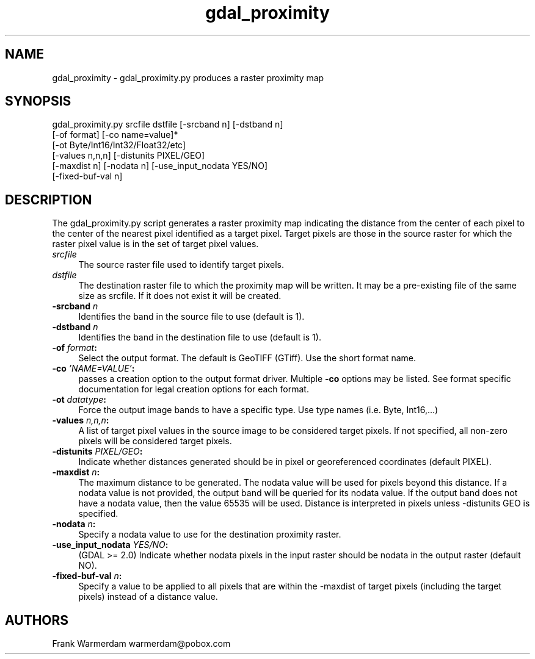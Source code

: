 .TH "gdal_proximity" 1 "Mon Oct 24 2016" "GDAL" \" -*- nroff -*-
.ad l
.nh
.SH NAME
gdal_proximity \- gdal_proximity\&.py 
produces a raster proximity map
.SH "SYNOPSIS"
.PP
.PP
.nf
gdal_proximity.py srcfile dstfile [-srcband n] [-dstband n] 
                  [-of format] [-co name=value]*
                  [-ot Byte/Int16/Int32/Float32/etc]
                  [-values n,n,n] [-distunits PIXEL/GEO]
                  [-maxdist n] [-nodata n] [-use_input_nodata YES/NO]
                  [-fixed-buf-val n] 
.fi
.PP
.SH "DESCRIPTION"
.PP
The gdal_proximity\&.py script generates a raster proximity map indicating the distance from the center of each pixel to the center of the nearest pixel identified as a target pixel\&. Target pixels are those in the source raster for which the raster pixel value is in the set of target pixel values\&.
.PP
.IP "\fB\fIsrcfile\fP\fP" 1c
The source raster file used to identify target pixels\&.
.PP
.IP "\fB\fIdstfile\fP\fP" 1c
The destination raster file to which the proximity map will be written\&. It may be a pre-existing file of the same size as srcfile\&. If it does not exist it will be created\&.
.PP
.IP "\fB\fB-srcband\fP \fIn\fP\fP" 1c
Identifies the band in the source file to use (default is 1)\&.
.PP
.IP "\fB\fB-dstband\fP \fIn\fP\fP" 1c
Identifies the band in the destination file to use (default is 1)\&.
.PP
.IP "\fB\fB-of\fP \fIformat\fP:\fP" 1c
Select the output format\&. The default is GeoTIFF (GTiff)\&. Use the short format name\&. 
.PP
.IP "\fB\fB-co\fP \fI'NAME=VALUE'\fP:\fP" 1c
passes a creation option to the output format driver\&. Multiple \fB-co\fP options may be listed\&. See format specific documentation for legal creation options for each format\&. 
.PP
.IP "\fB\fB-ot\fP \fIdatatype\fP:\fP" 1c
Force the output image bands to have a specific type\&. Use type names (i\&.e\&. Byte, Int16,\&.\&.\&.) 
.PP
.IP "\fB\fB-values\fP \fIn,n,n\fP:\fP" 1c
A list of target pixel values in the source image to be considered target pixels\&. If not specified, all non-zero pixels will be considered target pixels\&. 
.PP
.IP "\fB\fB-distunits\fP \fIPIXEL/GEO\fP:\fP" 1c
Indicate whether distances generated should be in pixel or georeferenced coordinates (default PIXEL)\&. 
.PP
.IP "\fB\fB-maxdist\fP \fIn\fP:\fP" 1c
The maximum distance to be generated\&. The nodata value will be used for pixels beyond this distance\&. If a nodata value is not provided, the output band will be queried for its nodata value\&. If the output band does not have a nodata value, then the value 65535 will be used\&. Distance is interpreted in pixels unless -distunits GEO is specified\&. 
.PP
.IP "\fB\fB-nodata\fP \fIn\fP:\fP" 1c
Specify a nodata value to use for the destination proximity raster\&. 
.PP
.IP "\fB\fB-use_input_nodata\fP \fIYES/NO\fP:\fP" 1c
(GDAL >= 2\&.0) Indicate whether nodata pixels in the input raster should be nodata in the output raster (default NO)\&. 
.PP
.IP "\fB\fB-fixed-buf-val\fP \fIn\fP:\fP" 1c
Specify a value to be applied to all pixels that are within the -maxdist of target pixels (including the target pixels) instead of a distance value\&. 
.PP
.PP
.SH "AUTHORS"
.PP
Frank Warmerdam warmerdam@pobox.com 
